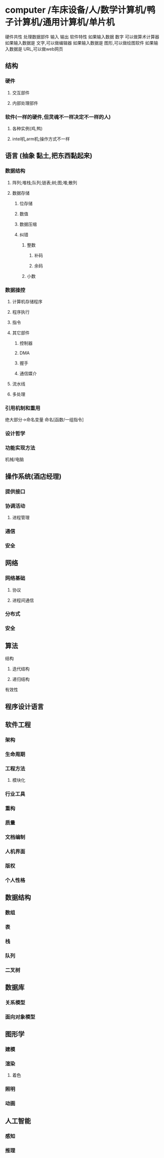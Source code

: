 * computer /车床设备/人/数学计算机/鸭子计算机/通用计算机/单片机
硬件共性 处理数据部件 输入 输出
软件特性 如果输入数据 数字 可以做算术计算器
如果输入数据是 文字,可以做编辑器
如果输入数据是 图形,可以做绘图软件
如果输入数据是 URL,可以做web网页
** 结构
*** 硬件
**** 交互部件
**** 内部处理部件
*** 软件(一样的硬件,但灵魂不一样决定不一样的人)
**** 各种实例(鸡,鸭)
**** intel机,arm机;操作方式不一样
** 语言 (抽象 黏土,把东西黏起来)
*** 数据结构
**** 阵列;堆栈;队列;链表;树;图;堆;散列
**** 数据存储
***** 位存储
***** 数值 
***** 数据压缩
***** 纠错
****** 整数
******* 补码
******* 余码
****** 小数
*** 数据操控
****** 计算机存储程序
****** 程序执行
****** 指令
****** 其它部件
******* 控制器
******* DMA
******* 握手
******* 通信媒介
****** 流水线
****** 多处理
*** 引用机制和重用
绝大部分->命名变量
命名[函数/一组指令]
*** 设计哲学
*** 功能实现方法
机械/电脑

** 操作系统(酒店经理)
*** 提供接口
*** 协调活动
**** 进程管理
*** 通信
*** 安全
** 网络
*** 网络基础
**** 协议
**** 进程间通信
*** 分布式
*** 安全
** 算法
**** 结构
***** 迭代结构
***** 递归结构
**** 有效性
** 程序设计语言
** 软件工程
*** 架构
*** 生命周期
*** 工程方法
**** 模块化
*** 行业工具
*** 重构
*** 质量
*** 文档编制
*** 人机界面
*** 版权
*** 个人性格
** 数据结构
*** 数组
*** 表
*** 栈
*** 队列
*** 二叉树
** 数据库
*** 关系模型
*** 面向对象模型
** 图形学
*** 建模
*** 渲染
**** 着色
*** 照明
*** 动画
** 人工智能
*** 感知
*** 推理
